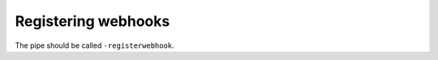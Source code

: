 Registering webhooks
====================
.. _registering_webhooks:

The pipe should be called ``-registerwebhook``.
